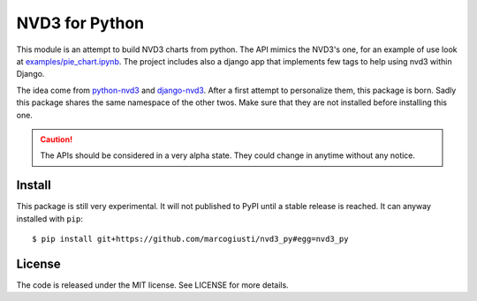 ===============
NVD3 for Python
===============

|travis|
|coveralls|
|rtfd|

This module is an attempt to build NVD3 charts from python. The API
mimics the NVD3's one, for an example of use look at
`examples/pie_chart.ipynb`_. The project includes also a django app that
implements few tags to help using nvd3 within Django.

The idea come from python-nvd3_ and django-nvd3_. After a first attempt
to personalize them, this package is born. Sadly this package shares the
same namespace of the other twos. Make sure that they are not installed
before installing this one.

.. caution:: The APIs should be considered in a very alpha state. They
   could change in anytime without any notice.


Install
=======

This package is still very experimental. It will not published to PyPI
until a stable release is reached. It can anyway installed with
``pip``::

   $ pip install git+https://github.com/marcogiusti/nvd3_py#egg=nvd3_py


License
=======

The code is released under the MIT license. See LICENSE for more
details.


.. _examples/pie_chart.ipynb: https://github.com/marcogiusti/nvd3_py/blob/master/examples/pie_chart.ipynb

.. |travis| image:: https://travis-ci.org/marcogiusti/nvd3_py.svg?branch=master
   :target: https://travis-ci.org/marcogiusti/nvd3_py

.. |coveralls| image:: https://coveralls.io/repos/github/marcogiusti/nvd3_py/badge.svg?branch=master
   :target: https://coveralls.io/github/marcogiusti/nvd3_py?branch=mast

.. |rtfd| image:: https://readthedocs.org/projects/nvd3-py/badge/?version=latest
   :target: http://nvd3-py.readthedocs.io/en/latest/?badge=latest
   :alt: Documentation Status

.. _python-nvd3: https://github.com/areski/python-nvd3
.. _django-nvd3: https://github.com/areski/django-nvd3
